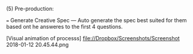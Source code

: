 **** (5) Pre-production:
=== Generate Creative Spec 
 --- Auto generate the spec best suited for them based ont he answeres to the first 4 questions.

[Visual animation of processs]
file://Dropbox/Screenshots/Screenshot 2018-01-12 20.45.44.png

# open right panel
